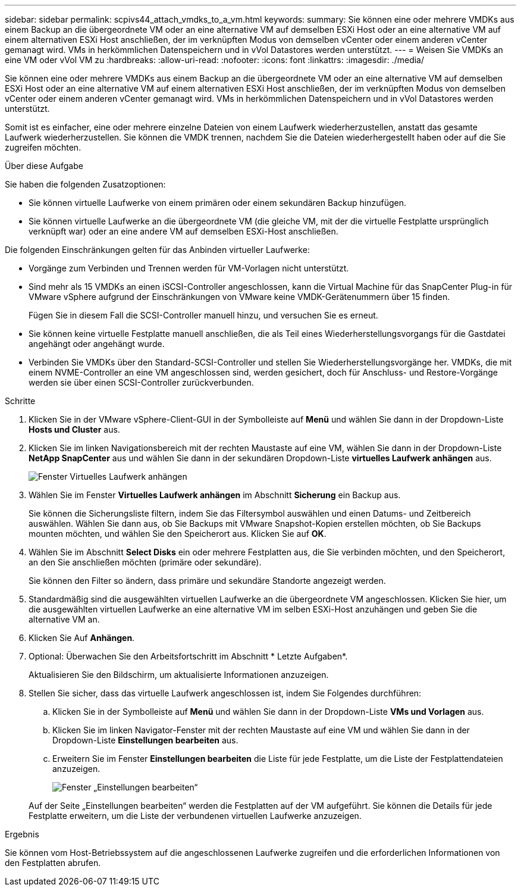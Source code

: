---
sidebar: sidebar 
permalink: scpivs44_attach_vmdks_to_a_vm.html 
keywords:  
summary: Sie können eine oder mehrere VMDKs aus einem Backup an die übergeordnete VM oder an eine alternative VM auf demselben ESXi Host oder an eine alternative VM auf einem alternativen ESXi Host anschließen, der im verknüpften Modus von demselben vCenter oder einem anderen vCenter gemanagt wird. VMs in herkömmlichen Datenspeichern und in vVol Datastores werden unterstützt. 
---
= Weisen Sie VMDKs an eine VM oder vVol VM zu
:hardbreaks:
:allow-uri-read: 
:nofooter: 
:icons: font
:linkattrs: 
:imagesdir: ./media/


[role="lead"]
Sie können eine oder mehrere VMDKs aus einem Backup an die übergeordnete VM oder an eine alternative VM auf demselben ESXi Host oder an eine alternative VM auf einem alternativen ESXi Host anschließen, der im verknüpften Modus von demselben vCenter oder einem anderen vCenter gemanagt wird. VMs in herkömmlichen Datenspeichern und in vVol Datastores werden unterstützt.

Somit ist es einfacher, eine oder mehrere einzelne Dateien von einem Laufwerk wiederherzustellen, anstatt das gesamte Laufwerk wiederherzustellen. Sie können die VMDK trennen, nachdem Sie die Dateien wiederhergestellt haben oder auf die Sie zugreifen möchten.

.Über diese Aufgabe
Sie haben die folgenden Zusatzoptionen:

* Sie können virtuelle Laufwerke von einem primären oder einem sekundären Backup hinzufügen.
* Sie können virtuelle Laufwerke an die übergeordnete VM (die gleiche VM, mit der die virtuelle Festplatte ursprünglich verknüpft war) oder an eine andere VM auf demselben ESXi-Host anschließen.


Die folgenden Einschränkungen gelten für das Anbinden virtueller Laufwerke:

* Vorgänge zum Verbinden und Trennen werden für VM-Vorlagen nicht unterstützt.
* Sind mehr als 15 VMDKs an einen iSCSI-Controller angeschlossen, kann die Virtual Machine für das SnapCenter Plug-in für VMware vSphere aufgrund der Einschränkungen von VMware keine VMDK-Gerätenummern über 15 finden.
+
Fügen Sie in diesem Fall die SCSI-Controller manuell hinzu, und versuchen Sie es erneut.

* Sie können keine virtuelle Festplatte manuell anschließen, die als Teil eines Wiederherstellungsvorgangs für die Gastdatei angehängt oder angehängt wurde.
* Verbinden Sie VMDKs über den Standard-SCSI-Controller und stellen Sie Wiederherstellungsvorgänge her. VMDKs, die mit einem NVME-Controller an eine VM angeschlossen sind, werden gesichert, doch für Anschluss- und Restore-Vorgänge werden sie über einen SCSI-Controller zurückverbunden.


.Schritte
. Klicken Sie in der VMware vSphere-Client-GUI in der Symbolleiste auf *Menü* und wählen Sie dann in der Dropdown-Liste *Hosts und Cluster* aus.
. Klicken Sie im linken Navigationsbereich mit der rechten Maustaste auf eine VM, wählen Sie dann in der Dropdown-Liste *NetApp SnapCenter* aus und wählen Sie dann in der sekundären Dropdown-Liste *virtuelles Laufwerk anhängen* aus.
+
image:scpivs44_image22.png["Fenster Virtuelles Laufwerk anhängen"]

. Wählen Sie im Fenster *Virtuelles Laufwerk anhängen* im Abschnitt *Sicherung* ein Backup aus.
+
Sie können die Sicherungsliste filtern, indem Sie das Filtersymbol auswählen und einen Datums- und Zeitbereich auswählen. Wählen Sie dann aus, ob Sie Backups mit VMware Snapshot-Kopien erstellen möchten, ob Sie Backups mounten möchten, und wählen Sie den Speicherort aus. Klicken Sie auf *OK*.

. Wählen Sie im Abschnitt *Select Disks* ein oder mehrere Festplatten aus, die Sie verbinden möchten, und den Speicherort, an den Sie anschließen möchten (primäre oder sekundäre).
+
Sie können den Filter so ändern, dass primäre und sekundäre Standorte angezeigt werden.

. Standardmäßig sind die ausgewählten virtuellen Laufwerke an die übergeordnete VM angeschlossen. Klicken Sie hier, um die ausgewählten virtuellen Laufwerke an eine alternative VM im selben ESXi-Host anzuhängen und geben Sie die alternative VM an.
. Klicken Sie Auf *Anhängen*.
. Optional: Überwachen Sie den Arbeitsfortschritt im Abschnitt * Letzte Aufgaben*.
+
Aktualisieren Sie den Bildschirm, um aktualisierte Informationen anzuzeigen.

. Stellen Sie sicher, dass das virtuelle Laufwerk angeschlossen ist, indem Sie Folgendes durchführen:
+
.. Klicken Sie in der Symbolleiste auf *Menü* und wählen Sie dann in der Dropdown-Liste *VMs und Vorlagen* aus.
.. Klicken Sie im linken Navigator-Fenster mit der rechten Maustaste auf eine VM und wählen Sie dann in der Dropdown-Liste *Einstellungen bearbeiten* aus.
.. Erweitern Sie im Fenster *Einstellungen bearbeiten* die Liste für jede Festplatte, um die Liste der Festplattendateien anzuzeigen.
+
image:scpivs44_image23.png["Fenster „Einstellungen bearbeiten“"]

+
Auf der Seite „Einstellungen bearbeiten“ werden die Festplatten auf der VM aufgeführt. Sie können die Details für jede Festplatte erweitern, um die Liste der verbundenen virtuellen Laufwerke anzuzeigen.





.Ergebnis
Sie können vom Host-Betriebssystem auf die angeschlossenen Laufwerke zugreifen und die erforderlichen Informationen von den Festplatten abrufen.
